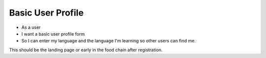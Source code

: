 

Basic User Profile
=================================

* As a user 
* I want a basic user profile form
* So I can enter my language and the language I'm learning so other users can find me.


This should be the landing page or early in the food chain after registration.